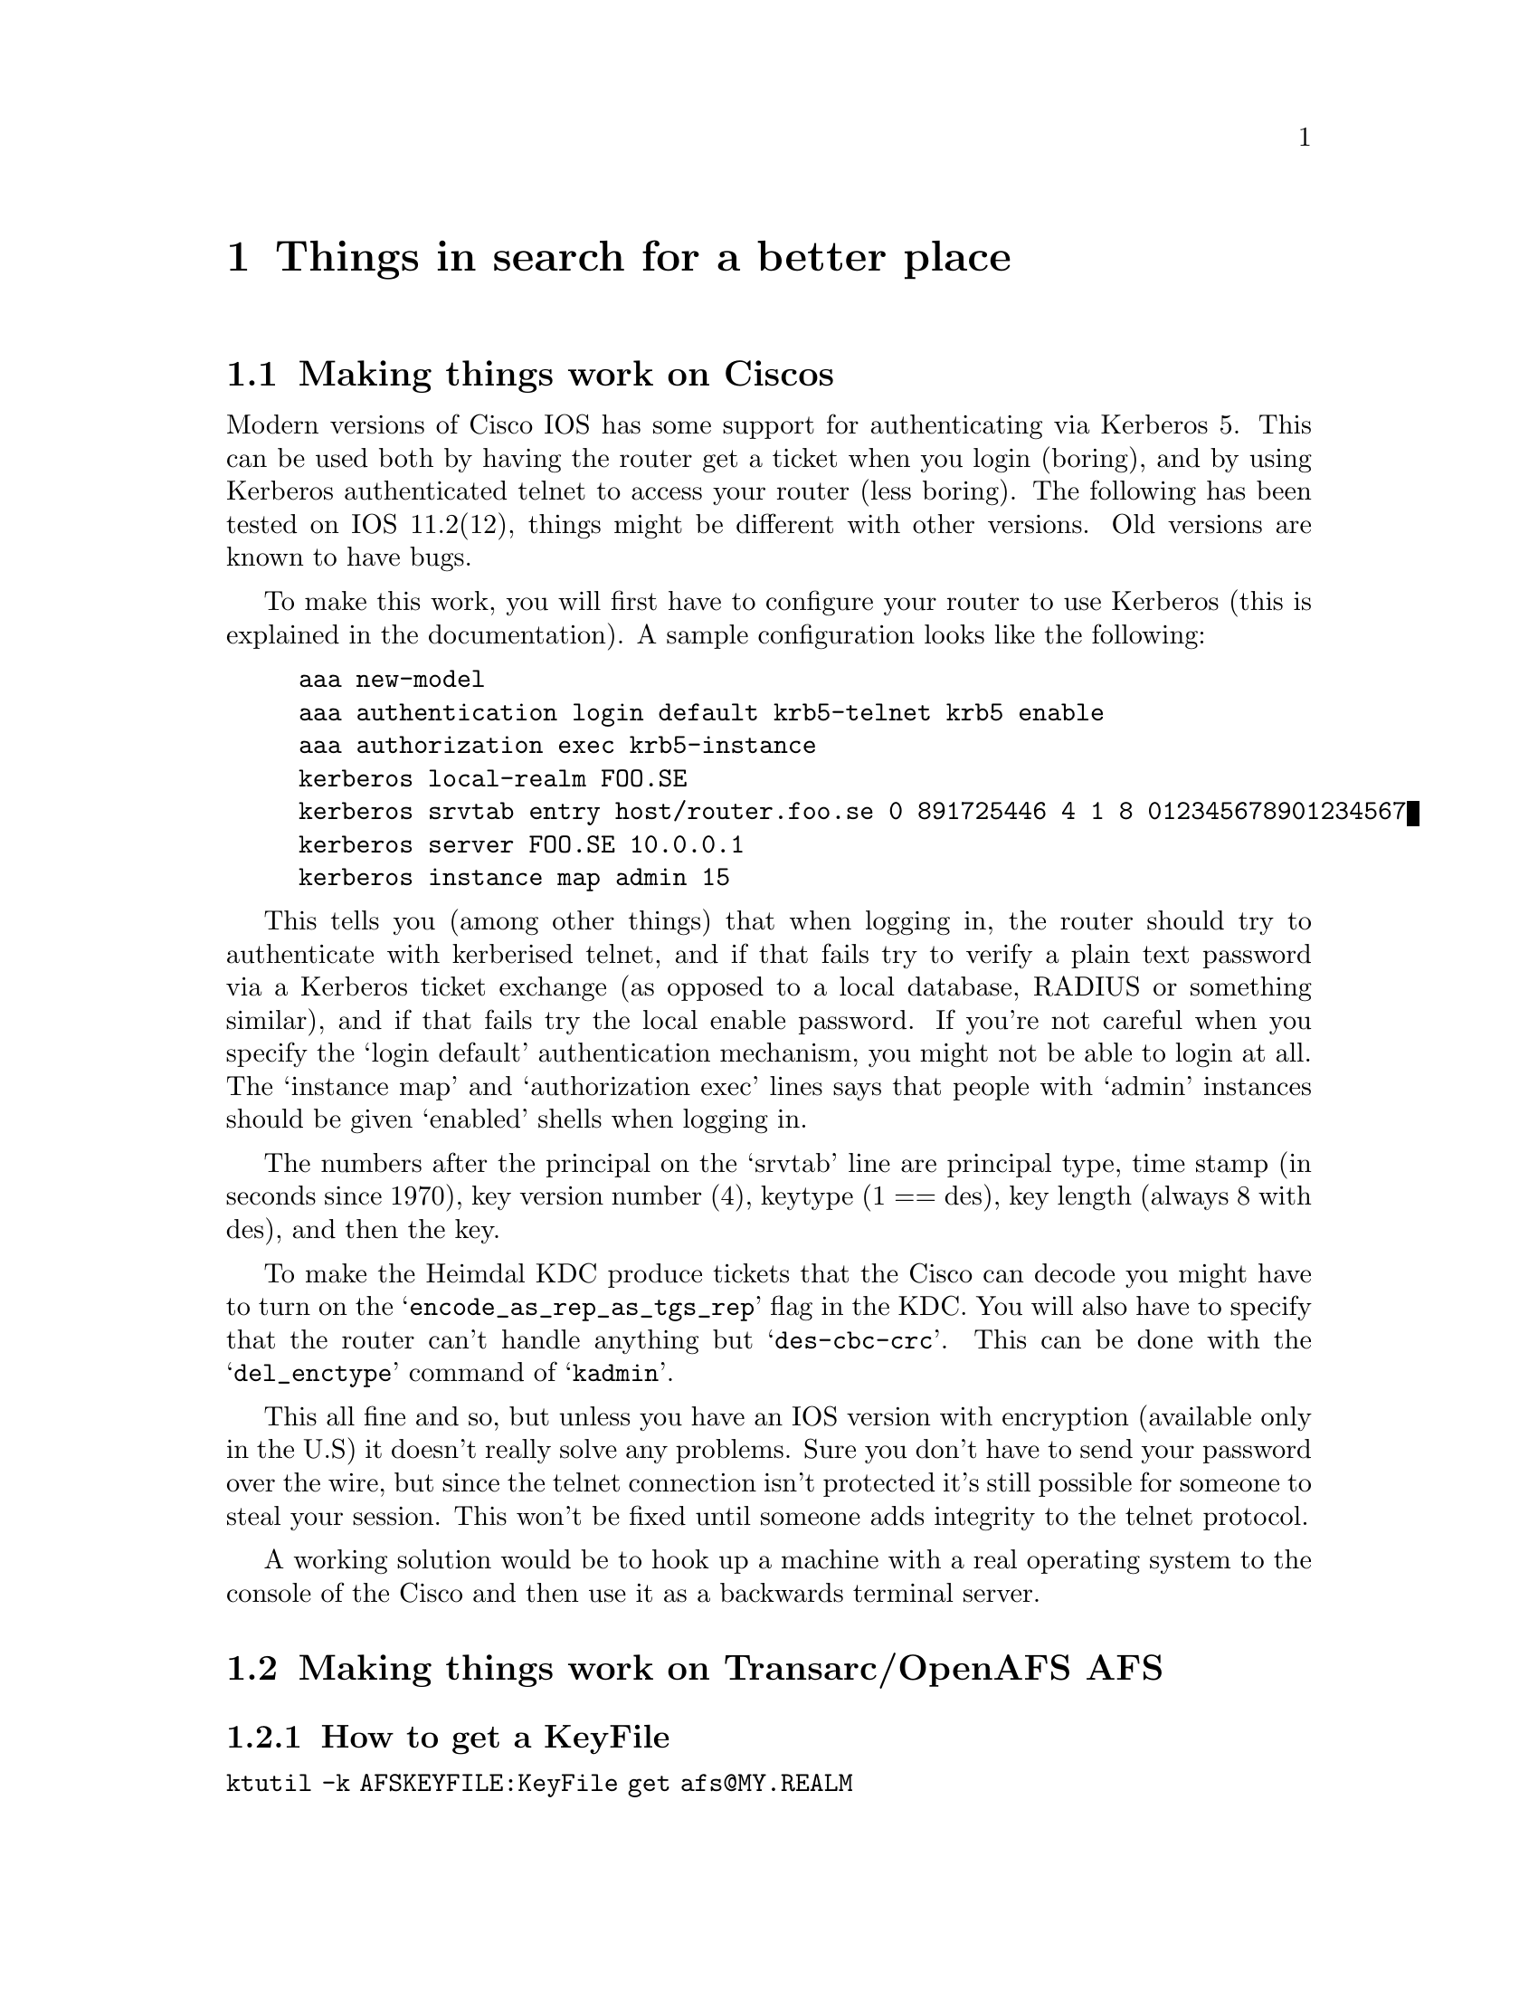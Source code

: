 @c $KTH: misc.texi,v 1.13 2003/03/30 21:30:59 lha Exp $

@node Things in search for a better place, Kerberos 4 issues, Setting up a realm, Top
@chapter Things in search for a better place

@section Making things work on Ciscos

Modern versions of Cisco IOS has some support for authenticating via
Kerberos 5. This can be used both by having the router get a ticket when
you login (boring), and by using Kerberos authenticated telnet to access
your router (less boring). The following has been tested on IOS
11.2(12), things might be different with other versions. Old versions
are known to have bugs.

To make this work, you will first have to configure your router to use
Kerberos (this is explained in the documentation). A sample
configuration looks like the following:

@example
aaa new-model
aaa authentication login default krb5-telnet krb5 enable
aaa authorization exec krb5-instance
kerberos local-realm FOO.SE
kerberos srvtab entry host/router.foo.se 0 891725446 4 1 8 012345678901234567
kerberos server FOO.SE 10.0.0.1
kerberos instance map admin 15
@end example

This tells you (among other things) that when logging in, the router
should try to authenticate with kerberised telnet, and if that fails try
to verify a plain text password via a Kerberos ticket exchange (as
opposed to a local database, RADIUS or something similar), and if that
fails try the local enable password. If you're not careful when you
specify the `login default' authentication mechanism, you might not be
able to login at all. The `instance map' and `authorization exec' lines
says that people with `admin' instances should be given `enabled' shells
when logging in.

The numbers after the principal on the `srvtab' line are principal type,
time stamp (in seconds since 1970), key version number (4), keytype (1 ==
des), key length (always 8 with des), and then the key.

To make the Heimdal KDC produce tickets that the Cisco can decode you
might have to turn on the @samp{encode_as_rep_as_tgs_rep} flag in the
KDC. You will also have to specify that the router can't handle anything
but @samp{des-cbc-crc}. This can be done with the @samp{del_enctype}
command of @samp{kadmin}.

This all fine and so, but unless you have an IOS version with encryption
(available only in the U.S) it doesn't really solve any problems. Sure
you don't have to send your password over the wire, but since the telnet
connection isn't protected it's still possible for someone to steal your
session. This won't be fixed until someone adds integrity to the telnet
protocol.

A working solution would be to hook up a machine with a real operating
system to the console of the Cisco and then use it as a backwards
terminal server.

@section Making things work on Transarc/OpenAFS AFS

@subsection How to get a KeyFile

@file{ktutil -k AFSKEYFILE:KeyFile get afs@@MY.REALM}

or you can extract it with kadmin

@example
kadmin> ext -k AFSKEYFILE:/usr/afs/etc/KeyFile afs@@My.CELL.NAME
@end example

You have to make sure you have a @code{des-cbc-md5} encryption type since that
is the key that will be converted.

@subsection How to convert a srvtab to a KeyFile

You need a @file{/usr/vice/etc/ThisCell} containing the cellname of you
AFS-cell.

@file{ktutil copy krb4:/root/afs-srvtab AFSKEYFILE:/usr/afs/etc/KeyFile}.

If keyfile already exists, this will add the new key in afs-srvtab to
KeyFile.

@section Using 2b tokens with AFS

@subsection What is 2b ?

2b is the name of the proposal that was implemented to give basic
Kerberos 5 support to AFS in rxkad. Its not real Kerberos 5 support
since it still uses fcrypt for data encryption and not Kerberos
encryption types.

Its only possible (in all cases) to do this for DES encryption types because
only then the token (the AFS equivalent of a ticket) will be be smaller
than the maximum size that can fit in the token cache in
OpenAFS/Transarc client. Its so tight fit that some extra wrapping on the ASN1/DER encoding is removed from the Kerberos ticket.

2b uses a Kerberos 5 EncTicketPart instead of a Kerberos 4 ditto for
the part of the ticket that is encrypted with the service's key. The
client doesn't know what's inside the encrypted data so to the client it doesn't matter.

To  differentiate between Kerberos 4 tickets and Kerberos 5 tickets 2b
uses a special kvno, 213 for 2b tokens and 255 for Kerberos 5 tokens.

Its a requirement that all AFS servers that support 2b also support
native Kerberos 5 in rxkad.

@subsection Configuring Heimdal to use 2b tokens

Support for 2b tokens are turned on for specific principals by adding
them to the string list option @code{[kdc]use_2b} in the kdc's
@file{krb5.conf} file.

@example
[kdc]
	use_2b = @{
		afs@@SU.SE = yes
		afs/it.su.se@@SU.SE = yes
	@}
@end example

@subsection Configuring AFS clients

There is no need to configure AFS clients. The only software that
needs to be installed/upgrade is a Kerberos 5 enabled @file{afslog}.
